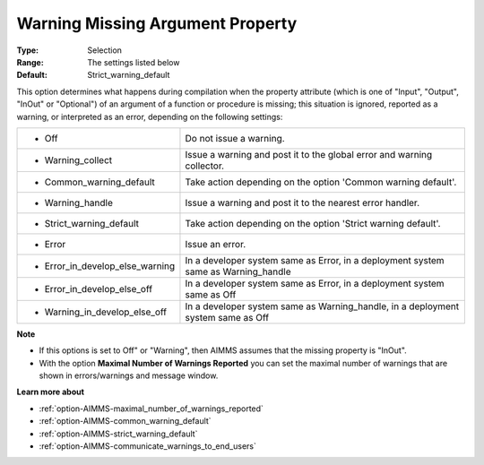 

.. _option-AIMMS-warning_missing_argument_property:


Warning Missing Argument Property
=================================



:Type: 	Selection	
:Range:	The settings listed below	
:Default:	Strict_warning_default	



This option determines what happens during compilation when the property attribute (which is one of "Input", "Output", "InOut" or "Optional") of an argument of a function or procedure is missing; this situation is ignored, reported as a warning, or interpreted as an error, depending on the following settings:




.. list-table::

   * - *	Off	
     - Do not issue a warning.
   * - *	Warning_collect
     - Issue a warning and post it to the global error and warning collector.
   * - *	Common_warning_default
     - Take action depending on the option 'Common warning default'.
   * - *	Warning_handle
     - Issue a warning and post it to the nearest error handler.
   * - *	Strict_warning_default
     - Take action depending on the option 'Strict warning default'.
   * - *	Error
     - Issue an error.
   * - *	Error_in_develop_else_warning
     - In a developer system same as Error, in a deployment system same as Warning_handle
   * - *	Error_in_develop_else_off
     - In a developer system same as Error, in a deployment system same as Off
   * - *	Warning_in_develop_else_off
     - In a developer system same as Warning_handle, in a deployment system same as Off




**Note** 

*	If this options is set to Off" or "Warning", then AIMMS assumes that the missing property is "InOut".
*	With the option **Maximal Number of Warnings Reported** you can set the maximal number of warnings that are shown in errors/warnings and message window.




**Learn more about** 

*	:ref:`option-AIMMS-maximal_number_of_warnings_reported` 
*	:ref:`option-AIMMS-common_warning_default` 
*	:ref:`option-AIMMS-strict_warning_default` 
*	:ref:`option-AIMMS-communicate_warnings_to_end_users` 



